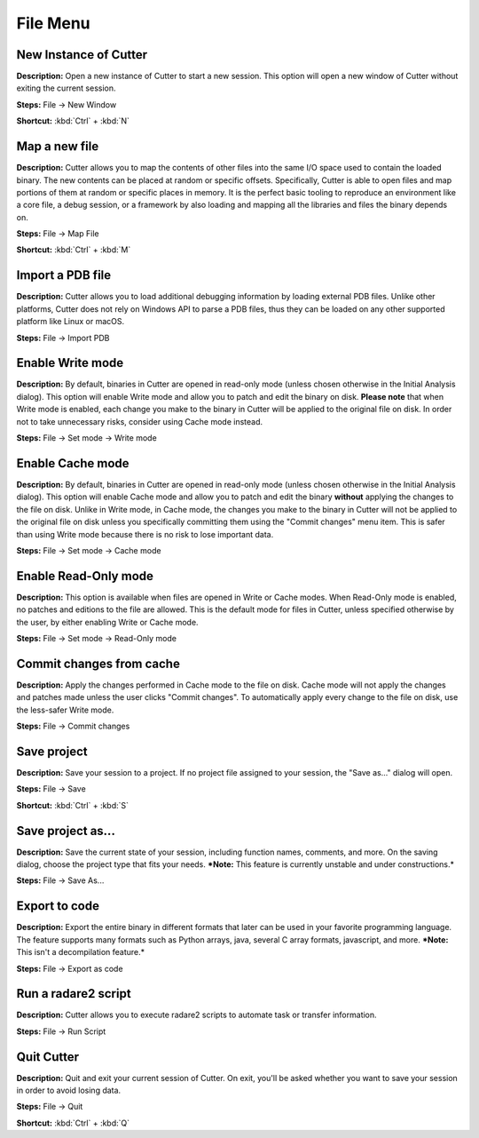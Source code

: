 File Menu
==============================

New Instance of Cutter
----------------------------------------
**Description:** Open a new instance of Cutter to start a new session. This option will open a new window of Cutter without exiting the current session.  

**Steps:** File -> New Window  

**Shortcut:** :kbd:`Ctrl` + :kbd:`N`  

Map a new file
----------------------------------------
**Description:** Cutter allows you to map the contents of other files into the same I/O space used to contain the loaded binary. The new contents can be placed at random or specific offsets.
Specifically, Cutter is able to open files and map portions of them at random or specific places in memory. It is the perfect basic tooling to reproduce an environment like a core file, a debug session, or a framework by also loading and mapping all the libraries and files the binary depends on.  

**Steps:** File -> Map File  

**Shortcut:** :kbd:`Ctrl` + :kbd:`M`  

Import a PDB file
----------------------------------------
**Description:** Cutter allows you to load additional debugging information by loading external PDB files. Unlike other platforms, Cutter does not rely on Windows API to parse a PDB files, thus they can be loaded on any other supported platform like Linux or macOS.    

**Steps:** File -> Import PDB  

Enable Write mode
-----------------------
**Description:** By default, binaries in Cutter are opened in read-only mode (unless chosen otherwise in the Initial Analysis dialog). This option will enable Write mode and allow you to patch and edit the binary on disk. **Please note** that when Write mode is enabled, each change you make to the binary in Cutter will be applied to the original file on disk. In order not to take unnecessary risks, consider using Cache mode instead.

**Steps:** File -> Set mode -> Write mode


Enable Cache mode
-----------------------
**Description:** By default, binaries in Cutter are opened in read-only mode (unless chosen otherwise in the Initial Analysis dialog). This option will enable Cache mode and allow you to patch and edit the binary **without** applying the changes to the file on disk. Unlike in Write mode, in Cache mode, the changes you make to the binary in Cutter will not be applied to the original file on disk unless you specifically committing them using the "Commit changes" menu item. This is safer than using Write mode because there is no risk to lose important data.

**Steps:** File -> Set mode -> Cache mode


Enable Read-Only mode
------------------------
**Description:** This option is available when files are opened in Write or Cache modes. When Read-Only mode is enabled, no patches and editions to the file are allowed. This is the default mode for files in Cutter, unless specified otherwise by the user, by either enabling Write or Cache mode.

**Steps:** File -> Set mode -> Read-Only mode

Commit changes from cache
----------------------------
**Description:** Apply the changes performed in Cache mode to the file on disk. Cache mode will not apply the changes and patches made unless the user clicks "Commit changes". To automatically apply every change to the file on disk, use the less-safer Write mode.

**Steps:** File -> Commit changes


Save project
----------------------------------------
**Description:** Save your session to a project. If no project file assigned to your session, the "Save as..." dialog will open.  

**Steps:** File -> Save  

**Shortcut:** :kbd:`Ctrl` + :kbd:`S`  

Save project as...
----------------------------------------
**Description:** Save the current state of your session, including function names, comments, and more.
On the saving dialog, choose the project type that fits your needs.  
***Note:** This feature is currently unstable and under constructions.*


**Steps:** File -> Save As...  

Export to code
----------------------------------------
**Description:** Export the entire binary in different formats that later can be used in your favorite programming language. The feature supports many formats such as Python arrays, java, several C array formats, javascript, and more.   
***Note:** This isn't a decompilation feature.*


**Steps:** File -> Export as code  

Run a radare2 script
----------------------------------------
**Description:** Cutter allows you to execute radare2 scripts to automate task or transfer information.   

**Steps:** File -> Run Script  

Quit Cutter
----------------------------------------
**Description:** Quit and exit your current session of Cutter. On exit, you'll be asked whether you want to save your session in order to avoid losing data.   

**Steps:** File -> Quit  

**Shortcut:** :kbd:`Ctrl` + :kbd:`Q`